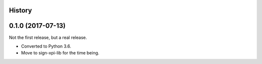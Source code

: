 History
-------

0.1.0 (2017-07-13)
------------------

Not the first release, but a real release.

- Converted to Python 3.6.

- Move to sign-xpi-lib for the time being.
